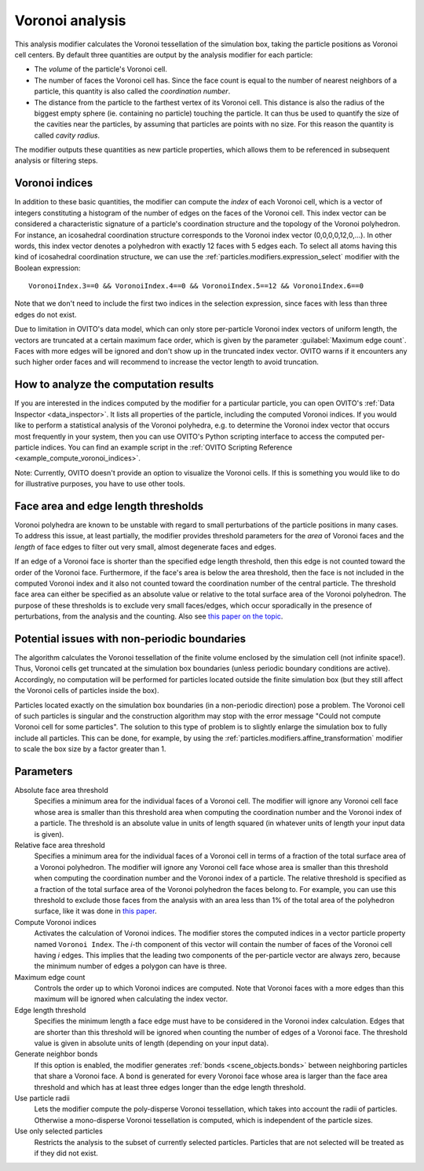 .. _particles.modifiers.voronoi_analysis:

Voronoi analysis
----------------

.. image:: /images/modifiers/voronoi_analysis_panel.jpg
  :width: 30%
  :align: right

This analysis modifier calculates the Voronoi tessellation of the simulation box, taking the particle positions as Voronoi cell centers.
By default three quantities are output by the analysis modifier for each particle:

- The *volume* of the particle's Voronoi cell.
- The number of faces the Voronoi cell has. Since the face count is equal to the number of nearest neighbors of a particle, this quantity is also called the *coordination number*.
- The distance from the particle to the farthest vertex of its Voronoi cell. This distance is also the radius of the biggest empty sphere (ie. containing no particle) touching the particle. It can thus be used to quantify the size of the cavities near the particles, by assuming that particles are points with no size. For this reason the quantity is called *cavity radius*.

The modifier outputs these quantities as new particle properties, which allows them to be referenced in subsequent
analysis or filtering steps.

Voronoi indices
"""""""""""""""

In addition to these basic quantities, the modifier can compute the *index* of each Voronoi cell,
which is a vector of integers constituting a histogram of the number of edges on the faces of the Voronoi cell.
This index vector can be considered a characteristic signature of a particle's coordination structure and the topology of the Voronoi polyhedron.
For instance, an icosahedral coordination structure corresponds to the Voronoi index vector (0,0,0,0,12,0,...).
In other words, this index vector denotes a polyhedron with exactly 12 faces with 5 edges each.
To select all atoms having this kind of icosahedral coordination structure, we can use the
:ref:`particles.modifiers.expression_select` modifier with the Boolean expression::

  VoronoiIndex.3==0 && VoronoiIndex.4==0 && VoronoiIndex.5==12 && VoronoiIndex.6==0

Note that we don't need to include the first two indices in the selection expression, since faces with less than three edges
do not exist.

Due to limitation in OVITO's data model, which can only store per-particle Voronoi index vectors of uniform length,
the vectors are truncated at a certain maximum face order, which is given by the parameter :guilabel:`Maximum edge count`. 
Faces with more edges will be ignored and don't show up in the truncated index vector.
OVITO warns if it encounters any such higher order faces and will recommend to increase the vector length to avoid truncation.

How to analyze the computation results
""""""""""""""""""""""""""""""""""""""

If you are interested in the indices computed by the modifier for a particular particle, you can open OVITO's
:ref:`Data Inspector <data_inspector>`. It lists all properties of the particle, including the computed Voronoi indices.
If you would like to perform a statistical analysis of the Voronoi polyhedra, e.g. to determine the Voronoi index vector that
occurs most frequently in your system, then you can use OVITO's Python scripting interface to access the computed per-particle indices.
You can find an example script in the :ref:`OVITO Scripting Reference <example_compute_voronoi_indices>`.

Note: Currently, OVITO doesn't provide an option to visualize the Voronoi cells. If this is something
you would like to do for illustrative purposes, you have to use other tools.

Face area and edge length thresholds
""""""""""""""""""""""""""""""""""""

Voronoi polyhedra are known to be unstable with regard to small perturbations of the particle positions in
many cases. To address this issue, at least partially, the modifier provides threshold parameters for the
*area* of Voronoi faces and the *length* of face edges to filter out very small, almost degenerate faces and edges.

If an edge of a Voronoi face is shorter than the specified edge length threshold, then this edge is not counted toward
the order of the Voronoi face. Furthermore, if the face's area is below the area threshold, then the face is
not included in the computed Voronoi index and it also not counted toward the coordination number of the central particle.
The threshold face area can either be specified as an absolute value or relative to the total surface area of the Voronoi polyhedron.
The purpose of these thresholds is to exclude very small faces/edges, which occur sporadically
in the presence of perturbations, from the analysis and the counting. Also see `this paper on the topic <http://www.pnas.org/content/112/43/E5769.short>`__.

Potential issues with non-periodic boundaries
"""""""""""""""""""""""""""""""""""""""""""""

The algorithm calculates the Voronoi tessellation of the finite volume enclosed by the simulation cell (not
infinite space!). Thus, Voronoi cells get truncated at the simulation box boundaries (unless periodic boundary conditions are active).
Accordingly, no computation will be performed for particles located outside the finite simulation box
(but they still affect the Voronoi cells of particles inside the box).

Particles located exactly on the simulation box boundaries (in a non-periodic direction) pose a problem.
The Voronoi cell of such particles is singular and the construction algorithm may stop with the error message "Could not compute Voronoi cell for some particles".
The solution to this type of problem is to slightly enlarge the simulation box to fully include all particles.
This can be done, for example, by using the :ref:`particles.modifiers.affine_transformation` modifier to scale the box size by a factor greater than 1.

Parameters
""""""""""

Absolute face area threshold
  Specifies a minimum area for the individual faces of a Voronoi cell. The modifier will ignore any Voronoi cell face whose area is smaller than this
  threshold area when computing the coordination number and the Voronoi index of a particle.
  The threshold is an absolute value in units of length squared (in whatever units of length your input data is given).

Relative face area threshold
  Specifies a minimum area for the individual faces of a Voronoi cell in terms of a fraction of the total surface area of a Voronoi polyhedron.
  The modifier will ignore any Voronoi cell face whose area is smaller than this
  threshold when computing the coordination number and the Voronoi index of a particle.
  The relative threshold is specified as a fraction of the total surface area of the Voronoi polyhedron the faces belong to.
  For example, you can use this threshold to exclude those faces from the analysis with an area less than 1% of the total area of the polyhedron surface,
  like it was done in `this paper <http://dx.doi.org/10.1038/nature04421>`__.
 
Compute Voronoi indices
  Activates the calculation of Voronoi indices. The modifier stores the computed indices in a vector particle property
  named ``Voronoi Index``. The *i*-th component of this vector will contain the number of faces of the
  Voronoi cell having *i* edges. This implies that the leading two components of the per-particle
  vector are always zero, because the minimum number of edges a polygon can have is three.

Maximum edge count
  Controls the order up to which Voronoi indices are computed. Note that Voronoi faces with a more edges than this maximum will be ignored when calculating the index vector.

Edge length threshold
  Specifies the minimum length a face edge must have to be considered in the Voronoi index calculation. Edges that are shorter
  than this threshold will be ignored when counting the number of edges of a Voronoi face.
  The threshold value is given in absolute units of length (depending on your input data).

Generate neighbor bonds
  If this option is enabled, the modifier generates :ref:`bonds <scene_objects.bonds>` between neighboring particles that share a Voronoi face.
  A bond is generated for every Voronoi face whose area is larger than the face area threshold and which has at least three edges
  longer than the edge length threshold.

Use particle radii
  Lets the modifier compute the poly-disperse Voronoi tessellation, which takes into account the radii of particles.
  Otherwise a mono-disperse Voronoi tessellation is computed, which is independent of the particle sizes.

Use only selected particles
  Restricts the analysis to the subset of currently selected particles. Particles that are not selected will be treated as if they did not exist.

.. seealso::
  
  :py:class:`ovito.modifiers.VoronoiAnalysisModifier` (Python API)
